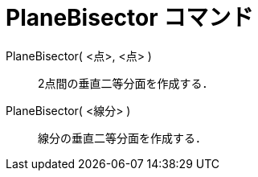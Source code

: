 = PlaneBisector コマンド
ifdef::env-github[:imagesdir: /ja/modules/ROOT/assets/images]

PlaneBisector( <点>, <点> )::
  2点間の垂直二等分面を作成する．
PlaneBisector( <線分> )::
  線分の垂直二等分面を作成する．
